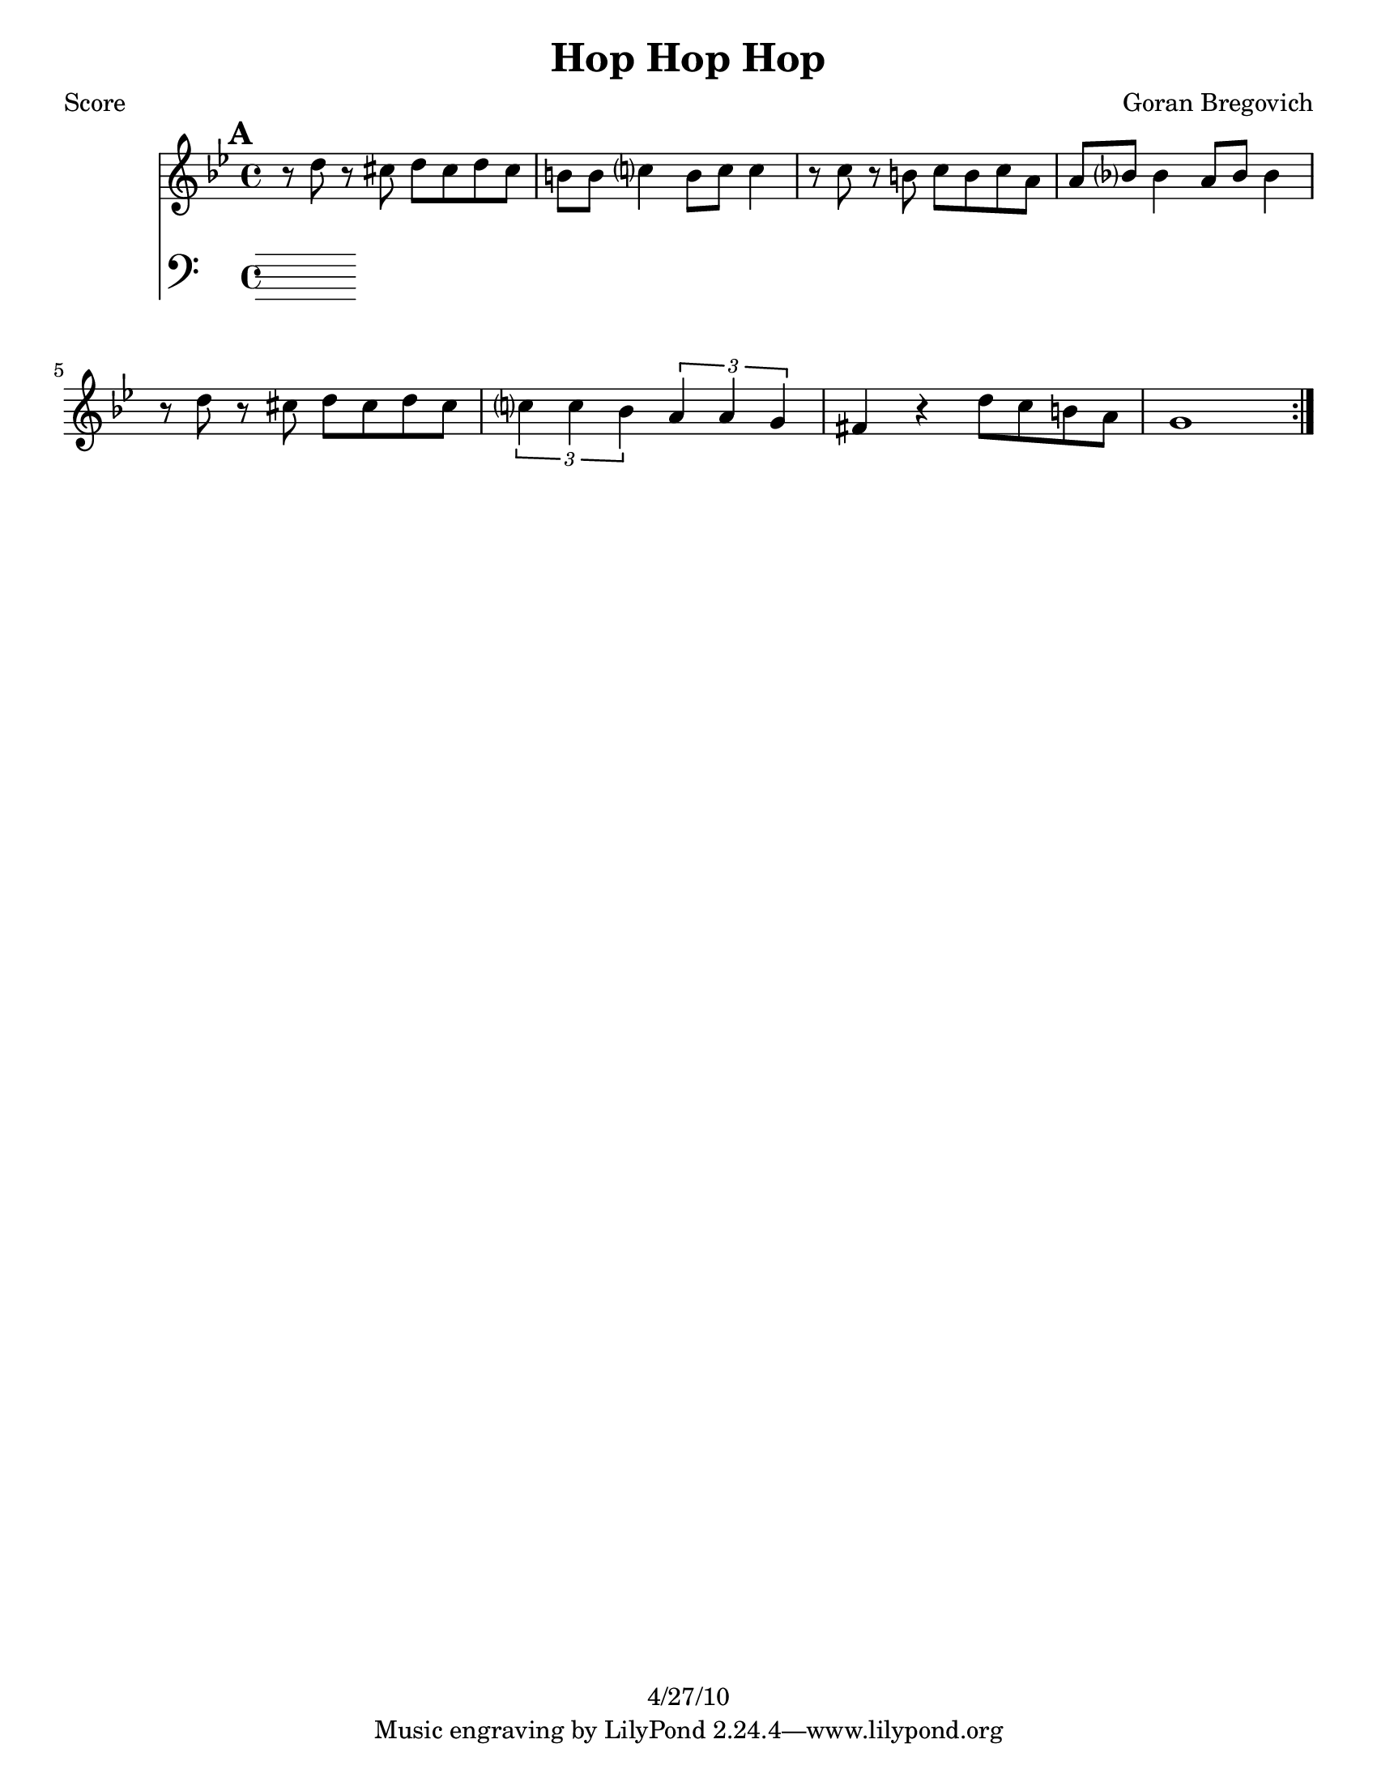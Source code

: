 \version "2.12.1"

\header {
	title = "Hop Hop Hop"
	composer = "Goran Bregovich"
	copyright = "4/27/10" %date of latest edits
	}

%place a mark at bottom right
markdownright = { \once \override Score.RehearsalMark #'break-visibility = #begin-of-line-invisible \once \override Score.RehearsalMark #'self-alignment-X = #RIGHT \once \override Score.RehearsalMark #'direction = #DOWN }


% music pieces
%part: melody
melody = {
  \relative c'' { \key g \minor
  
  \mark \default
  \repeat volta 2 {
	r8 d r cis d cis d cis | b b c?4 b8 c c4 |
	r8 c r b c b c a | a bes? bes4 a8 bes bes4 |
	r8 d r cis d cis d cis | \times 2/3 { c?4 c bes } \times 2/3 { a a g } |
	fis4 r d'8 c b a | g1 |
  }
} 

}

%part: harmony
harmony = {
  \relative c' { \key g \minor

  \mark \default
  \repeat volta 2 {
	<d, bes'>4-^ r8 <d bes'>-^ r4 <d bes'>-^ | r4 <d a'>-^  r4 <d a'>-^ |
	<d a'>4^\markup { \tiny \italic "etc." } r8 <d a'> r4 <d a'> | r4 <d c'>  r4 <d c'> |
	<d g>4 r8 <d g> r4 <d g> | r4 <c e>  r4 <c e> | 
	<d a'> r <fis b>8 <e a> <d g> <c fis> | <b g'>2 <gis' c>->\sfz |
  }
}
}

%p-art: bass
bass = {
}

%p-art: words
words = \markup { }

%p-art: changes
changes = \chordmode { }

%layout
#(set-default-paper-size "a5" 'landscape)

%{
\book { 
  \header { poet = "Melody - C" }
    \score {
	<<
%	\new ChordNames { \set chordChanges = ##t \changes }
        \new Staff {
		\melody
	}
	>>
    }
%    \words
}
%}

%{
\book { 
  \header { poet = "Bass - C" }
    \score {
	<<
%	\new ChordNames { \set chordChanges = ##t \changes }
        \new Staff { \clef bass
		\bass
	}
	>>
    }
%    \words
}
%}


\book { \header { poet = "Score" }
  \paper { #(set-paper-size "letter") }
    \score { 
      << 
%	\new ChordNames { \set chordChanges = ##t \changes }
	\new Staff { 
		\melody
	}
	\new Staff { \clef bass
		\bass
	}
      >> 
  } 
%    \words
}


%{
\book { \header { poet = "MIDI" }
    \score { 
      << \tempo 4 = 100 
\unfoldRepeats	\new Staff { \set Staff.midiInstrument = #"alto sax"
		\melody
	}
\unfoldRepeats	\new Staff { \set Staff.midiInstrument = #"tuba"
		\bass
	}
      >> 
    \midi { }
  } 
}
%}

